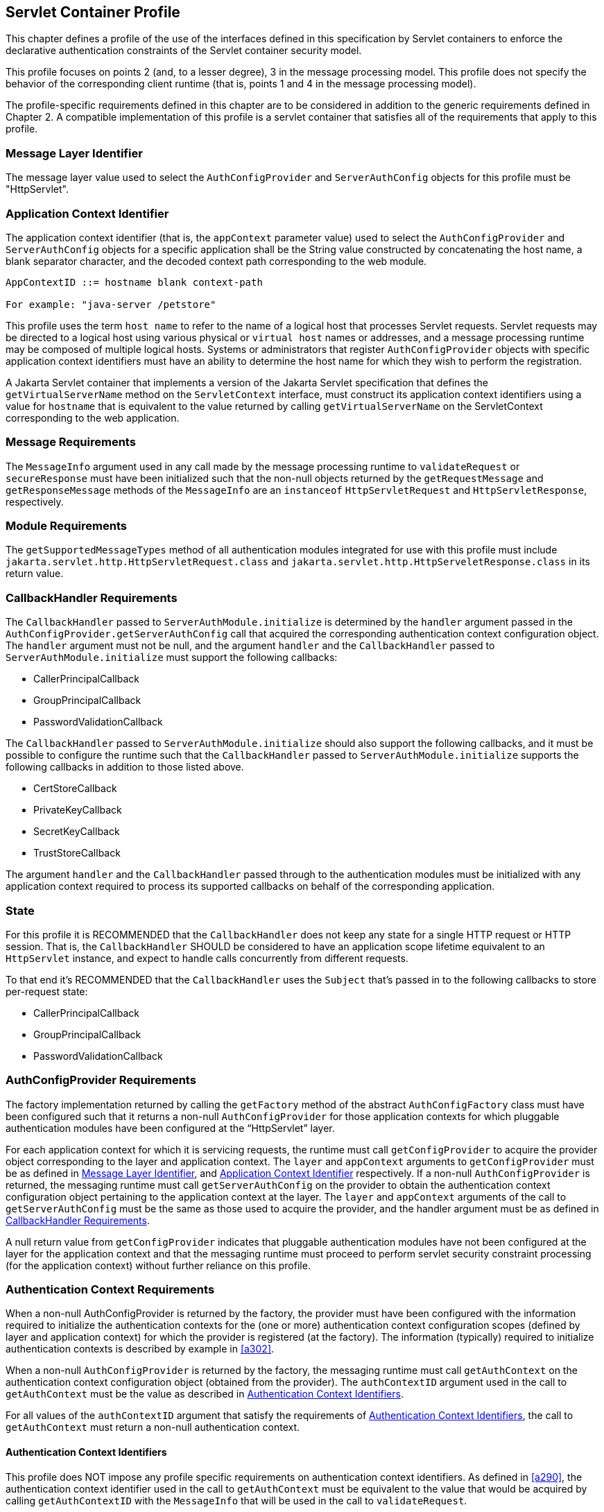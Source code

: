 [[a365]]
== Servlet Container Profile

This chapter defines a profile of the use of the interfaces defined in this specification by Servlet containers to
enforce the declarative authentication constraints of the Servlet container security model.

This profile focuses on points 2 (and, to a lesser degree), 3 in the message processing model. This 
profile does not specify the behavior of the corresponding client runtime (that is, points 1 and 4 in the 
message processing model).

The profile-specific requirements defined in this chapter are to be considered in addition to the generic
requirements defined in Chapter 2. A compatible implementation of this profile is a servlet container that 
satisfies all of the requirements that apply to this profile.

[[a369]]
=== Message Layer Identifier

The message layer value used to select the `AuthConfigProvider` and `ServerAuthConfig` objects for this 
profile must be "HttpServlet".

[[a371]]
=== Application Context Identifier

The application context identifier (that is, the `appContext` parameter value) used to select the
`AuthConfigProvider` and `ServerAuthConfig` objects for a specific application shall be the String value 
constructed by concatenating the host name, a blank separator character, and the decoded context path 
corresponding to the web module.

```
AppContextID ::= hostname blank context-path

For example: "java-server /petstore"
```

This profile uses the term `host name` to refer to the name of a logical host that processes Servlet
requests. Servlet requests may be directed to a logical host using various physical or `virtual host` names or 
addresses, and a message processing runtime may be composed of multiple logical hosts. Systems or 
administrators that register `AuthConfigProvider` objects with specific application context identifiers 
must have an ability to determine the host name for which they wish to perform the registration.

A Jakarta Servlet container that implements a version of the Jakarta Servlet specification that defines the `getVirtualServerName` method on the `ServletContext` interface, must construct its application context 
identifiers using a value for `hostname` that is equivalent to the value returned by calling 
`getVirtualServerName` on the ServletContext corresponding to the web application.

=== Message Requirements

The `MessageInfo` argument used in any call made by the message processing runtime to `validateRequest` or
`secureResponse` must have been initialized such that the non-null objects returned by the 
`getRequestMessage` and `getResponseMessage` methods of the `MessageInfo` are an `instanceof` 
`HttpServletRequest` and `HttpServletResponse`, respectively.

=== Module Requirements

The `getSupportedMessageTypes` method of all authentication modules integrated for use with this profile 
must include `jakarta.servlet.http.HttpServletRequest.class` and `jakarta.servlet.http.HttpServeletResponse.class` 
in its return value.

[[a381]]
=== CallbackHandler Requirements

The `CallbackHandler` passed to `ServerAuthModule.initialize` is determined by the `handler` argument 
passed in the `AuthConfigProvider.getServerAuthConfig` call that acquired the corresponding authentication 
context configuration object. The `handler` argument must not be null, and the argument `handler` and the
`CallbackHandler` passed to `ServerAuthModule.initialize` must support the following callbacks:

* CallerPrincipalCallback
* GroupPrincipalCallback
* PasswordValidationCallback

The `CallbackHandler` passed to `ServerAuthModule.initialize` should also support the following 
callbacks, and it must be possible to configure the runtime such that the `CallbackHandler` passed to `ServerAuthModule.initialize` supports the following callbacks in addition to those listed above.

* CertStoreCallback
* PrivateKeyCallback
* SecretKeyCallback
* TrustStoreCallback

The argument `handler` and the `CallbackHandler` passed through to the authentication modules must be 
initialized with any application context required to process its supported callbacks on behalf of the 
corresponding application.

=== State

For this profile it is RECOMMENDED that the `CallbackHandler` does not keep any state for a single HTTP request or HTTP session.
That is, the `CallbackHandler` SHOULD be considered to have an application scope lifetime equivalent to an `HttpServlet` instance, and
expect to handle calls concurrently from different requests.

To that end it's RECOMMENDED that the `CallbackHandler` uses the `Subject` that's passed in to the following callbacks to store per-request state:

* CallerPrincipalCallback
* GroupPrincipalCallback
* PasswordValidationCallback


[[a392]]
=== AuthConfigProvider Requirements

The factory implementation returned by calling the `getFactory` method of the abstract `AuthConfigFactory` 
class must have been configured such that it returns a non-null `AuthConfigProvider` for those application 
contexts for which pluggable authentication modules have been configured at the “HttpServlet” layer.

For each application context for which it is servicing requests, the runtime must call 
`getConfigProvider` to acquire the provider object corresponding to the layer and application context.
The `layer` and `appContext` arguments to `getConfigProvider` must be as defined in <<Message Layer Identifier>>, 
and <<Application Context Identifier>> respectively. If a non-null 
`AuthConfigProvider` is returned, the messaging runtime must call `getServerAuthConfig` on the
provider to obtain the authentication context configuration object pertaining to the application context at the layer. The `layer` and `appContext` arguments of the call to `getServerAuthConfig` must be the same as those used to 
acquire the provider, and the handler argument must be as defined in <<a381>>.

A null return value from `getConfigProvider` indicates that pluggable authentication modules have not 
been configured at the layer for the application context and that the messaging runtime must proceed to 
perform servlet security constraint processing (for the application context) without further reliance on this 
profile.

[[a396]]
=== Authentication Context Requirements

When a non-null AuthConfigProvider is returned by the factory, the provider must have been configured 
with the information required to initialize the authentication contexts for the (one or more) authentication 
context configuration scopes (defined by layer and application context) for which the provider is registered 
(at the factory). The information (typically) required to initialize authentication contexts is described by 
example in <<a302>>.

When a non-null `AuthConfigProvider` is returned by the factory, the messaging runtime must call 
`getAuthContext` on the authentication context configuration object (obtained from the provider). The 
`authContextID` argument used in the call to `getAuthContext` must be the value as described in <<a400>>.

For all values of the `authContextID` argument that satisfy the requirements of <<a400>>, the call to 
`getAuthContext` must return a non-null authentication context.

[[a400]]
==== Authentication Context Identifiers

This profile does NOT impose any profile specific requirements on authentication context identifiers. As 
defined in <<a290>>, the authentication context identifier used in the call to `getAuthContext`
must be equivalent to the value that would be acquired by calling `getAuthContextID` with the `MessageInfo` 
that will be used in the call to `validateRequest`.

==== getAuthContext Subject

A null value may be passed as the `Subject` argument in the `getAuthContext` call.

[[a404]]
==== Module Initialization Properties

If the runtime is a Jakarta Authorization compatible Jakarta Servlet container, the `properties` argument passed 
in all calls to `getAuthContext` must contain the key-value pair shown in the following
table.


[caption="Table {doc-part}-{counter:table-number} ", title="Jakarta Authorization Compatible Module Initialization Properties"]
[.center, width=95%]
[%header,cols="30%,70%"] 
|===
a| [.small]#+++<font size=".8em">key</font>+++#
a| [.small]#+++<font size=".8em">value</font>+++#

a| [.small]#+++<font size=".8em">jakarta.security.jacc.PolicyContext</font>+++#
| The PolicyContext identifier value that the container must set to satisfy the Jakarta Authorization authorization requirements as described in “Setting the Policy Context” within the Jakarta Authorization 
specification
|===


When the runtime is not a Jakarta Authorization compatible Jakarta Servlet container, the `properties` argument used in all calls to `getAuthContext` must not include a `jakarta.security.jacc.PolicyContext` key-value pair, and a null value may be passed for the `properties` argument.

[[a412]]
==== MessagePolicy Requirements

Each `ServerAuthContext` obtained through getAuthContext must initialize its encapsulated 
`ServerAuthModule` objects with a non-null value for `requestPolicy`. The encapsulated authentication
modules may be initialized with a null value for `responsePolicy`.

The `requestPolicy` used to initialize the authentication modules of the `ServerAuthContext` must be 
constructed such that the value obtained by calling `isMandatory` on the `requestPolicy` accurately reflects 
whether (that is, true return value) or not (that is, false return value) authentication is required to access 
the web resource corresponding to the `HttpServletRequest` to which the `ServerAuthContext` will be applied. 
The message processing runtime is responsible for determining if authentication is required and must
convey the results of its determination as described in <<a425>>.

Calling `getTargetPolicies` on the request `MessagePolicy` must return an array containing at least one 
`TargetPolicy` whose `ProtectionPolicy` will be interpreted by the modules of the context to mean that the 
source of the corresponding targets within the message is to be authenticated. To that end, calling the `getID` 
method on the `ProtectionPolicy` must return one of the following values:

* `ProtectionPolicy.AUTHENTICATE_SENDER`
* `ProtectionPolicy.AUTHENTICATE_CONTENT`

[[a418]]
=== Message Processing Requirements

For this profile, point (2) of the messaging processing model occurs after the runtime determines that the 
connection on which the request was received satisfies the connection requirementsfootnote:[In a Jakarta Authorization environment, connection requirements are tested by checking a `WebUserDataPermission` constructed with the `HttpServletRequest`. In a non-Jakarta Authorization environment, connection requirements are tested by comparing the security properties of the connection on which the request was received with the permitted connection types as defined through user-data-constraints in the corresponding web.xml.] that apply to the request and before the runtime enforces the authorizationfootnote:[In a Jakarta Authorization environment, authorization requirements are enforced by checking if the authenticated caller identity (such as it is) has been granted the `WebResourcePermission` corresponding to the `HttpServletRequest`. In a non-Jakarta Authorization environment, authorization requirements are enforced by checking if the role-mappings of the authenticated caller identity are sufficient to satisfy the auth-constraints (if any) that apply to the request as defined in the corresponding web.xml.] requirements that apply to the request. 
At point (2) in the message processing model, the runtime must call `validateRequest` on the `ServerAuthContext`. 
The runtime must not call `validateRequest` if the request does not satisfy the connection requirements that apply to the
request. 
If the request has satisfied the connection requirements, the message processing runtime must call `validateRequest` independent of whether or not access to the resource would be authorized prior to the call to validateRequestfootnote:[These unconditional calls to `validateRequest` are necessary to allow for delegation of servle tauthentication sessionmanagement to authentication contexts and their contained authentication modules.]
The validateRequest method must be called for all requests (to which the Jakarta Servlet security model appliesfootnote:[Note that the Jakarta Servlet security model does not apply when a servlet uses a `RequestDispatcher` to invoke a static resource or servlet using a forward or an include.]
, including submits of a form-based login form.

If the call to `validateRequest` returns any value other than `AuthStatus.SUCCESS`, the runtime should return a
response and must discontinue its processing of the request.

If the call to `validateRequest` returns `AuthStatus.SUCCESS`, the runtime must establish return values 
for `getUserPrincipal`, `getRemoteUser`, and `getAuthType` as defined in <<a464>>. 
After setting the authentication results, the runtime must determine whether the authentication identity established
in the `clientSubject` is authorized to access  the resource. The identity tested for authorization must be selected based on the nature, with respect to Jakarta Authorization compatibility, of the calling runtime.
In a Jakarta Authorization compatible runtime, the identity must be comprised of exactly the `Principal` objects of the `clientSubject`. 
In a non-Jakarta Authorization compatible Jakarta Servlet runtime, the identity must include the caller `Principal`
(established during the `validateRequest` processing using the corresponding `CallerPrincipalCallback`) and may include 
any of the `Principal` objects of the clientSubject. 
Independent of the nature of the calling runtime, if the request is NOT authorized, the runtime must set,
within the response, an HTTP status code as required by the Jakarta Servlet specification. The request must be 
dispatched to the resource if the request was determined to be authorized; otherwise it must NOT be
dispatched and the runtime must proceed to point (3) in the message processing model.

If the request is dispatched to the resource and the resource invocation throws an exception to the runtime, the
runtime must set, within the response, an HTTP status code which satisfies any applicable 
requirements defined within the Jakarta Servlet specification. In this case, the runtime should complete the 
processing of the request without calling `secureResponse`.

If invocation of the resource completes without throwing an exception, the runtime must proceed to 
point (3) in the message processing model. At point (3) in the message processing model, the runtime must 
call `secureResponse` on the same `ServerAuthContext` used in the corresponding call to `validateRequest` and
with the same `MessageInfo` object.

If the request is dispatched to the resource, and the resource was configured to run-as its caller, then for
invocations originating from the resource where caller propagation is required, the identity established 
using the `CallerPrincipalCallback` must be used as the propagated identity.

[[a425]]
==== MessageInfo Requirements

The `messageInfo` argument used in the call to `validateRequest` must have been initialized by the runtime 
such that its `getRequestMessage` and `getResponseMessage` methods will return the `HttpServletRequest` and 
`HttpServletResponse` objects corresponding to the messages (respectively) being processed by the runtime. 
This must be the case even when the target of the request is a static page (that is, not a Servlet).

===== MessageInfo Properties

This profile requires that the message processing runtime conditionally establish the following key-value pair
within the `Map` of the `MessageInfo` object passed in the calls to `getAuthContextID`, `validateRequest`, 
and `secureResponse`.

[caption="Table {doc-part}-{counter:table-number} ", title="MessageInfo Map Properties"]
[.center, width=95%]
[%header,cols="50%,50%"] 
|===
a| [.small]#+++<font size=".8em">key</font>+++#
a| [.small]#+++<font size=".8em">value</font>+++#

a| [.small]#+++<font size=".8em">jakarta.security.auth.message.MessagePolicy.isMandatory</font>+++#
| Any non-null `String` value, s, for which
Boolean.valueOf(s).booleanValue() == true
|===

*_jakarta.security.auth.message.MessagePolicy.isMandatory_*

The `MessageInfo` map must contain this key and its associated value, if and only if authentication is 
required to perform the resource access corresponding to the `HttpServletRequest` to which the 
`ServerAuthContext` will be applied. Authentication is required if use of the HTTP method of the 
`HttpServletRequest` at the resource identified by the `HttpServletRequest` is covered by a Jakarta Servlet
`auth-constraint` footnote:[If the auth-constraint is an excluding auth-constraint (that is, an auth-constraint that authorizes no roles), the Servlet Specification requires that no access be permitted independent of authentication. Runtimes should reject requests to ex- cluded resources prior to proceeding to point (2) in the message processing model (that is, prior to the authentication processing).], or in a Jakarta Authorization compatible
runtime, if the corresponding `WebResourcePermission` is NOT grantedfootnote:[Jakarta Authorization compatible runtimes should also reject requests to excluded resources prior to proceeding to point (2) in the message processing model (that is, prior to the authentication processing).] to an unauthenticated caller. In a Jakarta Authorization compatible runtime, the corresponding `WebResourcePermission` may be constructed directly from the `HttpServletRequest as follows`:

```
public WebResourcePermission(HttpServletRequest request);
```

The authentication context configuration system must use the value of this property to establish the
corresponding value within the `requestPolicy` passed to the authentication modules of the 
`ServerAuthContext` acquired to process the `MessageInfo`.

==== Subject Requirements

A new `clientSubject` must be instantiated and passed in the call to `validateRequest`.

[[a440]]
==== ServerAuth Processing

As described in <<a418>>, the profile requires that 
`validateRequest` be called on every request that satisfies the corresponding connection requirements (and to 
which the Jakarta Servlet container security model applies). As such, `validateRequest` will be called either before 
the service invocation (to establish the caller identity) or after the service invocation (when a multi-message 
dialog is required to secure the response). The module implementation is responsible for 
recording any state and performing any processing required to differentiate these two different types of 
calls to `validateRequest`.

[[a442]]
===== validateRequest Before Service Invocation

When `validateRequest` is called before the service invocation on a module initialized with a mandatory
requestPolicy (as defined by the return value from `requestPolicy.isMandatory()`), the module must only 
return `AuthStatus.SUCCESS` if it was able to completely satisfy the request authentication policy. In this 
case, the module (or its context) must also have used the `CallbackHandler` passed to it by the runtime to 
handle a `CallerPrincipalCallback` using the `clientSubject` as argument to the callback. If more than one 
module of a context uses the `CallbackHandler` to `handle` this callback, the context is responsible for 
coordinating the calls such that the appropriate caller principal value is established.

If the module was not able to completely satisfy the request authentication policy, it must:

* return `AuthStatus.SEND_CONTINUE` – If it has established a response (available to the runtime by calling `messageInfo.getResponseMessage`) that must be sent by the runtime for the request validation to be effectively continued by the client. The module must have set the HTTP status code of the response to a value (for example, HTTP 401 unauthorized, HTTP 303 see other, or HTTP 307 temporary redirect) that will indicate to the client that it should retry (or continue) the request. This, however, is solely the responsibility of the module, and the runtime must be liberal in its acceptance of continue responses, including responses with HTTP success status codes; such as might be returned with forms (including login forms and forms that depend on javascript to be relayed through the browser).
* return `AuthStatus.SEND_FAILURE` – If the request validation failed, and when the client should not retry or continue with its processing of the request. The module must have established a response message (available to the runtime by calling
messageInfo.getResponseMessage) that may be sent by the runtime to inform the client that the request failed. The module must have set the HTTP status code of the response to a value (for example, HTTP 403 forbidden or HTTP 404 not found) that will indicate to the client that it should NOT continue the request. The runtime may choose not to send a response message, or to send a different response message (given that it also contains an analogous HTTP status code). 
* throw an `AuthException` – If the request validation failed, and when the client should not retry the request, and when the module has not defined a response to be sent by the runtime. If the runtime chooses to send a response, it must define the HTTP status code and descriptive content (of the response). The HTTP status code of the response must indicate to the client (for example, HTTP 403 forbidden, HTTP 404 not found, or HTTP 500 internal server error) that the request failed and that it should NOT be retried. The descriptive content set in the response may be obtained from the AuthException.

When `validateRequest` is called before the service invocation on a module that was initialized with an 
optional requestPolicy (that is, `requestPolicy.isMandatory()` returns false), the module should attempt to 
satisfy the request authentication policy, but it must do so without initiatingfootnote:[The module may continue, or refresh an authentication dialog that has already been initiated (perhaps by the client) in the request, but it must not start an authentication dialog for a request which has not yet been associated with authentication information (as understood by the module).] additional message exchanges 
or interactions involving the client. Independent of whether the authentication policy is satisfied, the 
module may return `AuthStatus.SUCCESS`. If the module returns `AuthStatus.SUCCESS` (and the
authentication policy was satisfied), the module (or its context) must employ a `CallerPrincipalCallback` as 
described above. If the authentication policy was not satisfied, and yet the module chooses to return 
`AuthStatus.SUCCESS`, the module (or its context) must use a `CallerPrincipalCallback` to establish the 
container’s representation of the unauthenticated caller within the `clientSubject`. If the module determines 
that an invalid or incomplete security context was used to secure the request, then the module may return `AuthStatus.SEND_FAILURE`, `AuthStatus.SEND_CONTINUE`, or throw an `AuthException`. If the module
throws an `AuthException`, or returns any value other than `AuthStatus.SUCCESS`, the runtime must NOT 
proceed to the service invocation. The runtime must process an `AuthException` as described above for a 
request with a mandatory `requestPolicy`. The runtime must process any return value other than 
`AuthStatus.SUCCESS` as it would be processed if it were returned for a request with a mandatory 
`requestPolicy`.

[[a449]]
===== validateRequest After Service Invocation 

When `validateRequest` is called after the service invocation has completedfootnote:[“After the service invocation” effectively means after the first call to secureResponse; as distinct from the case where authenticate might call validateRequest from within the service invocation and before it completes.], the module must return
`AuthStatus.SEND_SUCCESS` when the module has successfully secured the application response message 
and made it available through `messageInfo.getResponseMessage`. For the request to be successfully
completed, the runtime must send the response message returned by the module.

When securing of the application response message has failed, and the response dialog is to be 
terminated, the module must return `AuthStatus.SEND_FAILURE` or throw an `AuthException`.

If the module returns `AuthStatus.SEND_FAILURE`, it must have established a response message in
`messageInfo`, and it must have set the HTTP status code within the response to HTTP 500 (internal server 
error). The runtime may choose not to send a response message, or to send a different response message
(given that it also contains an HTTP 500 status code).

When the module throws an `AuthException`, the runtime may choose not to send a response. If the runtime sends a
response, the runtime must set the HTTP status code to HTTP 500 (internal server error), 
and the runtime must define the descriptive content of the response (perhaps by obtaining it from the
`AuthException`).

The module must return `AuthStatus.SEND_CONTINUE` if the response dialog is to continue. This
status value is used to inform the calling runtime that, to successfully complete the response processing, it
must be capable of continuing the message dialog by processing at least one additional request/response
exchange (after having sent the response message returned in `messageInfo`). The module must have 
established (in `messageInfo`) a response message that will cause the client to continue the response
processing (that is, retry the request). For the response processing to be successfully completed, the 
runtime must send the response message returned by the module.

[[a455]]
===== secureResponse Processing

The return value and `AuthException` semantics
of secureResponse are as defined in <<a449>>. This profile places no requirements on authentication 
modules with respect to interpreting `responsePolicy` values.

[[a457]]
===== Forwards and Includes by Server Authentication Modules

The message processing runtime must support the acquisition and use of `RequestDispatcher` objects by 
authentication modules within their processing of `validateRequest`. Under the constraints defined by 
`RequestDispatcher`, authentication modules must be able to `forward` and `include` using the request and 
response objects passed in `MessageInfo`. In particular, an authentication module must be able to acquire a `RequestDispatcher` from the request obtained from `MessageInfo`, and uses it to forward the request 
(and response) to a login form. Authentication modules should catch and rethrow as an `AuthException` any 
exception thrown by these methods.

[[a459]]
===== Wrapping and UnWrapping of Requests and Responses

A `ServerAuthModule` must only call `MessageInfo.setResponseMessage()` to wrap or unwrap the existing 
response within `MessageInfo`. That is, if a `ServerAuthModule` calls `MessageInfo.setResponseMessage()`, 
the response argument must be an `HttpServletResponseWrapper` that wraps the `HttpServletResponse` 
within `MessageInfo`, or the response argument must be an `HttpServletResponse` that is wrapped by the `HttpServletResponseWrapper` within `MessageInfo`. The analogous requirements apply to 
`MessageInfo.setRequestMessage()`.

During `secureResponse` processing, a `ServerAuthModule` must unwrap the messages in `MessageInfo` 
that it wrapped during its `validateRequest` processing. The unwrapped values must be established in 
`MessageInfo` when `secureResponse` returns. The module should not remove wrappers for which it is not 
responsible.

During `validateRequest` processing, a `ServerAuthModule` must NOT unwrap a message in 
`MessageInfo`, and must NOT establish a wrapped message in `MessageInfo` unless the `ServerAuthModule`
returns `AuthStatus.SUCCESS`. For example, if during `validateRequest` processing a `ServerAuthModule` 
calls `MessageInfo.setResponseMessage()`, the response argument must be an `HttpServletResponseWrapper`
that wraps the `HttpServletResponse` within `MessageInfo`.

When a `ServerAuthModule` returns a wrapped message in `MessageInfo`, or unwraps a message in 
`MessageInfo`, the message processing runtime must ensure that the `HttpServletRequest` and
`HttpServletResponse` objects established by the `ServerAuthModule` are used in downstream processing.

[[a464]]
==== Setting the Authentication Results on the HttpServletRequest

The requirements defined in this section must be fulfilled by a message processing runtime, when (at point 
(2) in the messaging model, `validateRequest` returns `AuthStatus.SUCCESS`. The requirements must also be 
fulfilled by `HttpServletRequest.authenticate` when its call to validateRequest returns 
`AuthStatus.SUCCESS`. In both cases, the `HttpServletRequest` must be modified as necessary to ensure that 
the `Principal` returned by `getUserPrincipal` and the `String` returned by `getRemoteUser` correspond, 
respectively, to the `Principal` established by `validateRequest` (via the `CallerPrincipalCallback`) and to the 
`String` obtained by calling `getName` on the established `Principal` footnote:Except when getUserPrincipal returns null; in which case the value returned by getRemoteUser must be null]. 
Both cases, must also ensure that the
value returned by calling `getAuthType` on the `HttpServletRequest` is consistent in terms of being null or 
non-null with the value returned by `getUserPrincipal`.

When `getAuthType` is to return a non-null value, the `Map` of the `MessageInfo` object used in the call to
`validateRequest` must be consulted to determine if it contains an entry for the key identified in <<a467>>. If 
the `Map` contains an entry for the key, the corresponding value must be obtained from the `Map` and
established as the `getAuthType` return value. If the `Map` does not contain an entry for the key, and an 
`auth-method` is defined in the `login-config` element of the deployment descriptor for the web application, the 
value from the `auth-method` must be established as the `getAuthType` return value. If the `Map` does not 
contain an entry for the key, and the deployment descriptor does not define an `auth-method`, a product defined
default non-null value must be established as the `getAuthType` return value, and the same default 
value need not be used for both cases.


[[a467]]
[caption="Table {doc-part}-{counter:table-number} ", title="Authentication Type (Callback) Property"]
[.center, width=95%]
[%header,cols="50%,50%"] 
|===
a| [.small]#+++<font size=".8em">key</font>+++#
a| [.small]#+++<font size=".8em">value</font>+++#

a| [.small]#+++<font size=".8em">jakarta.servlet.http.authType</font>+++#
| A non-null `String` value that identifies the
authentication mechanism
|===


If a non-null `Principal` was established by `validateRequest` (via the `CallerPrincipalCallback`), the `Map` 
of the `MessageInfo` object used in the call to `validateRequest` must be consulted to determine if it contains 
an entry for the key identified in <<a473>>. If the `Map` contains an entry for the key, the authentication 
session machinery of the container must be used to create (or update) a container authentication session to 
represent the caller `Principal`, `authType`, and the additional container authentication state established by the 
call to `validateRequest`. The resulting container authentication session must be bound to the 
`HttpServletResponse` such that the container will be able to restore the caller authentication results on 
subsequent calls to the application.

[[a473]]
[caption="Table {doc-part}-{counter:table-number} ", title="Authentication Session Registration (Callback) Property"]
[.center, width=95%]
[%header,cols="50%,50%"] 
|===
a| [.small]#+++<font size=".8em">key</font>+++#
a| [.small]#+++<font size=".8em">value</font>+++#

a| [.small]#+++<font size=".8em">jakarta.servlet.http.registerSession</font>+++#
| Any non-null `String` value, s, for which Boolean.valueOf(s).booleanValue() == true
|===


The authentication type and session registration properties are callback propertiesfootnote:[Unlike CallbackHandler processed Callback objects, callback properties are not acted upon until the authentication module returns to the runtime.]
and are intended to provide a way for an authentication module to request a corresponding service from its encompassing runtime. As such, all authentication modules must ensure that they do not inadvertently
relay these properties should they be included in their input `MessageInfo` arguments.

[[a479]]
=== Sub-profile for authenticate, login, and logout of HttpServletRequest

The Servlet `HttpServletRequest` interface contains methods related to authentication, namely: the `authenticate`, `login`, and `logout` methods.
A compatible implementation of the Servlet Container Profile must satisfy the requirements defined in this sub-profile. This sub-profile differs from the larger profile in which it is contained, in that it describes the
handling of calls that would typically be expected to occur within the service invocation; while the focus of 
the larger profile, is on points (2) and (3) in the messaging model (which occur on either side of the
service invocation).

==== Authentication Configuration Requirements

When an application calls `HttpServletRequest.authenticate`, `HttpServletRequest.login`, or
`HttpServletRequest.logout`, the container implementation of the called method must determine (as defined 
in <<a392>>) if there is an `AuthConfigProvider` configured for the application context and layer. If not, the called
method must proceed to perform the required `authenticate`, `login`, or `logout` functionality without further reliance on this sub-profile.

If an `AuthConfigProvider` is determined to be configured, the called method must proceed to obtain the 
corresponding `ServerAuthConfig` also as defined in <<a392>>.

As described in <<a273>>, the called method may reuse the results 
of a previous `AuthConfigProvider` determination and `ServerAuthConfig` acquisition (such as that 
performed by the message processing runtime) during its processing of the servlet
request within which the `authenticate`, `login`, or `logout` method is being called.

==== Processing for HttpServletRequest.login

The container implementation of `login` must throw a `ServletException` which may convey that the exception was caused
by an incompatibility between the login method and the configured authentication mechanism.

[[a487]]
==== Processing for HttpServletRequest.authenticate

If `authenticate` is called in the context of a call it made to `validateRequest`, it must not recall 
`validateRequest`, but must perform the container authentication processing that it performs when it 
determines that an `AuthConfigProvider` is not configured for the application context and layer.

Otherwise, `authenticate` must acquire the corresponding `ServerAuthContext` object as defined in
<<a396>> (and its subsections), while satisfying the additional 
requirement that the authentication context identifier used to obtain the `ServerAuthContext` must be the identifier that would be acquired by
calling `getAuthContextID` with `MessageInfo` as defined in <<a425>> and while satisfying the additional requirement that the `MessageInfo` map must unconditionally contain both the
`jakarta.security.auth.message.MessagePolicy.isMandatory` key (with associated `true` value) and the `jakarta.servlet.http.isAuthenticationRequest` key (with associated `true` value).

`Authenticate` must call `validateRequest` on the acquired `ServerAuthContext`. The `MessageInfo` 
argument to the call to `validateRequest` must be as defined above. The `clientSubject` argument must be a 
non-null `Subject` and should be the `Subject` resulting from the call to `validateRequest` prior to the service 
invocation as described in <<a442>>. If the prior 
Subject is not used, A new (empty)
clientSubject must be instantiated and passed in the call to
validateRequest. A null value may be used for the serviceSubject.

If the call to validateRequest returns `AuthStatus.SUCCESS`, the authenticate method must perform the processing
defined in <<a464>>. 
This processing includes establishing return values for `getUserPrincipal`, `getRemoteUser`, and `getAuthType` and 
may include the registration of the authentication results in a container authentication sessionfootnote:[Note that the authenticate method must not perform the pre-dispatch container authorization check that the message processing runtime would typically perform on successful return from `validateRequest`.]
Following this processing, the `authenticate` method must return the boolean value `true`, and if the calling context is configured to run-as its caller, the results of the authentication must be reflected in the run-as identity.

If the call to `validateRequest` throws an `AuthException`, the `authenticate` method must catch the `AuthException` and
throw a `ServletException`.

If the call to `validateRequest` returns any value other than `AuthStatus.SUCCESS`, the `authenticate` method must return
`false`.

==== Processing for HttpServletRequest.logout

If logout is called in the context of a call it made to cleanSubject, it must not recall `cleanSubject`, but it must
perform the logout processing that it performs when it determines that an `AuthConfigProvider` is not configured for the application context and layer.

Otherwise, `logout` must acquire the corresponding `ServerAuthContext` object as defined in <<a396>>
(and its subsections), while satisfying the additional requirement that the authentication context identifier used to obtain the `ServerAuthContext` must be the identifier that would be acquired by calling `getAuthContextID` with `MessageInfo` as defined in <<a425>> and while satisfying the additional requirement that the `MessageInfo` map must
unconditionally contain the `jakarta.security.auth.message.MessagePolicy.isMandatory` key (with
associated `true` value). Logout should attempt to satisfy the requirement
of <<a425>>, that `MessageInfo` be initialized such that its `getResponseMessage` will return
the `HttpServletResponse`, but need not do so if the response is unavailable or committed.

The container implementation of `logout` must call `cleanSubject` on the acquired `ServerAuthContext`. 
The `MessageInfo` argument to the call to `cleanSubject` must be as defined above. The `clientSubject` 
argument must be a non-null `Subject` and should be the `Subject` resulting from the most recent call to `validateRequest` which may have occurred either as described in <<a442>> or as described in <<a487>>. 
If the prior `Subject` is not used, a new `clientSubject` must be instantiated and passed in the call.

Following the return from `cleanSubject`, `logout` must perform the logout processing that it performs 
when it determines that an `AuthConfigProvider` is not configured for the application context and layer, 
and if the calling context is configured to run-as its caller, the results of the logout must be reflected in the
run-as identity.

==== Calls from within ServerAuthContext

If `HttpServletRequest.authenticate` or `HttpServletRequest.logout` is called from within the methods of the
`ServerAuthContext` interface (for example, from within `validateRequest`, `secureResponse`, or `cleanSubject`),
it is the responsibility of the implementation of the `ServerAuthContext` to interpret the results of the
call and to establish appropriate `ServerAuthContext` return values. This profile is silent on the details of the interpretation and mapping of return values.

=== Interaction with other specifications 

When this profile is used as part of a Jakarta EE compatible implementation, the requirements as stated in the sub-sections below MUST be satisfied. 

When this profile is NOT used in a Jakarta EE compatible implementation, but this implementation uses one or more of the specifications as outlined in the sub-sections below, 
then the requirements as stated in the relevant sub-sections SHOULD be satisfied.

==== Availability of Jakarta EE component namespaces

The Jakarta EE JNDI component namespaces (`java:global`, `java:app`, `java:module`, `java:comp`) MUST be made available to code running in the context of a call to
`validateRequest`, `secureResponse` and `cleanSubject` on the acquired `ServerAuthContext`.

A practical use case for this is obtaining (application scoped) data sources, which a `ServerAuthModule` could use to validate credentials. 


Example: 
```
new InitialContext().lookup("java:app/myds") 
```

==== Availability of CDI scopes

The CDI built-in scopes according to "2.4.1. Built-in scope types" of the CDI specification MUST be made available to code running in the context of a call to
`validateRequest`, `secureResponse` and `cleanSubject` on the acquired `ServerAuthContext`.
 
A practical use case for this is obtaining application scoped identity stores, which a `ServerAuthModule` could use to validate credentials.


Example:
```
CDI.current().select(SomeBean.class); // SomeBean is @RequestScoped 
```

Note that it is a non-requirement that a `ServerAuthModule` is itself a CDI managed bean, and as such it is not required that services such as injection using the `@Inject` annotation are
available to a `ServerAuthModule`. It is only required that programmatic lookup such as shown in the example above works correctly.




